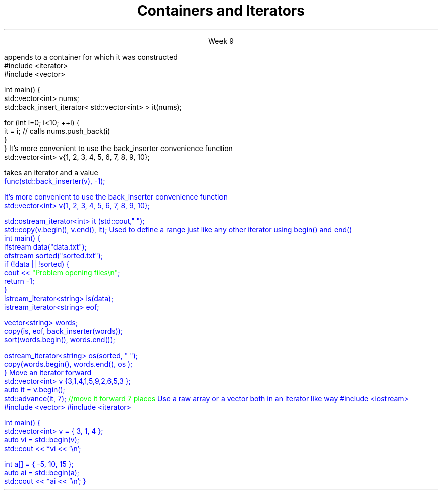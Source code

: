 
.TL
.gcolor blue
Containers and Iterators
.gcolor
.LP
.ce 1
Week 9
.SS Overview
.IT Iterator adaptors
.IT Stream iterators
.IT Iterator operations
.IT Non-member functions

.SS Iterator adaptors
.IT Alter the behavior of an iterator
.IT reverse iterator
.i1 adaptor that reverses the direction of a given iterator
.i1 The standard containers provide \*[c]rbegin\*[r] and \*[c]rend\*[r] member functions
.IT back-insert iterator
.i1 \*[c]std::back_insert_iterator\*[r] is an OutputIterator 
.i1s
appends to a container for which it was constructed
.CW
    #include <iterator>
    #include <vector>
     
    int main() {
        std::vector<int> nums;
        std::back_insert_iterator< std::vector<int> > it(nums);
     
        for (int i=0; i<10; ++i) {
            it = i; // calls nums.push_back(i)
        }
    }
.R
.i1e
.i1 \*[c]operator*\*[r] and \*[c]operator++\*[r] do nothing!
.i1s
It's more convenient to use the \*[c]back_inserter\*[r] convenience function
.CW
    std::vector<int> v{1, 2, 3, 4, 5, 6, 7, 8, 9, 10};

    \m[green//func takes an iterator and a value\m[]
    func(std::back_inserter(v), -1);

.R
.i1e
.SS Stream iterators
.IT Read or write objects from a stream using \*[c]operator<<\*[r] or \*[c]operator>>\*[r]
.i1s
It's more convenient to use the \*[c]back_inserter\*[r] convenience function
.CW
    std::vector<int> v{1, 2, 3, 4, 5, 6, 7, 8, 9, 10};

    std::ostream_iterator<int> it (std::cout," ");
    std::copy(v.begin(), v.end(), it);
.R
.i1e
.IT The default constructed stream iterator is the \*[c]end of stream\*[r] iterator
.i1 It serves the same function as \*[c]end\*[r]
.i2 which is 'one past the end' of the iterator sequence 
.i1s
Used to define a range just like any other iterator using \*[c]begin()\*[r] and \*[c]end()\*[r]
.CW
  int main() {
    ifstream data("data.txt");
    ofstream sorted("sorted.txt");
    if (!data || !sorted) {
      cout << \m[green]"Problem opening files\\n"\m[];
      return -1;
    }
    istream_iterator<string> is(data);
    istream_iterator<string> eof;

    vector<string> words;
    copy(is, eof, back_inserter(words));
    sort(words.begin(), words.end());

    ostream_iterator<string> os(sorted, " ");
    copy(words.begin(), words.end(), os );
  }
.R
.i1e
.SS Iterator operations
.IT Allow operations other than \*[c]operator--\*[r] or \*[c]operator++\*[r], for example
.IT \*[c]std::advance\*[r]
.i1s
Move an iterator forward
.CW
  std::vector<int> v {3,1,4,1,5,9,2,6,5,3 };
  auto it = v.begin();
  std::advance(it, 7); \m[green]//move it forward 7 places\m[]
.R
.i1e
.i1 \*[c]std::next\*[r] think of it as a wrapper around \*[c]std::advance\*[r]
.i2 Returns the iterator position
.IT \*[c]std::distance\*[r]
.i1 Return the distance between two iterators
.SS Non-member functions
.IT Provide a consistent interface for containers, plain arrays, and std::initializer_list.
.IT \*[c]std::begin\*[r] and \*[c]std::cbegin\*[r]
.IT \*[c]std::end\*[r] and \*[c]std::cend\*[r]
.i1s
Use a raw array or a vector both in an iterator like way
.CW
#include <iostream>
#include <vector>
#include <iterator>
 
int main() {
    std::vector<int> v = { 3, 1, 4 };
    auto vi = std::begin(v);
    std::cout << *vi << '\\n'; 
 
    int a[] = { -5, 10, 15 };
    auto ai = std::begin(a);
    std::cout << *ai << '\\n';
}
.R
.i1e
.SS Summary
.IT Iterator adaptors
.IT Stream iterators
.IT Iterator operations
.IT Non-member functions

